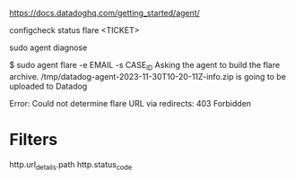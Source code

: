 https://docs.datadoghq.com/getting_started/agent/

configcheck
status
flare <TICKET>


sudo agent diagnose

$ sudo agent flare -e EMAIL -s CASE_ID
Asking the agent to build the flare archive.
/tmp/datadog-agent-2023-11-30T10-20-11Z-info.zip is going to be uploaded to Datadog

Error: Could not determine flare URL via redirects: 403 Forbidden

* Filters

http.url_details.path
http.status_code
